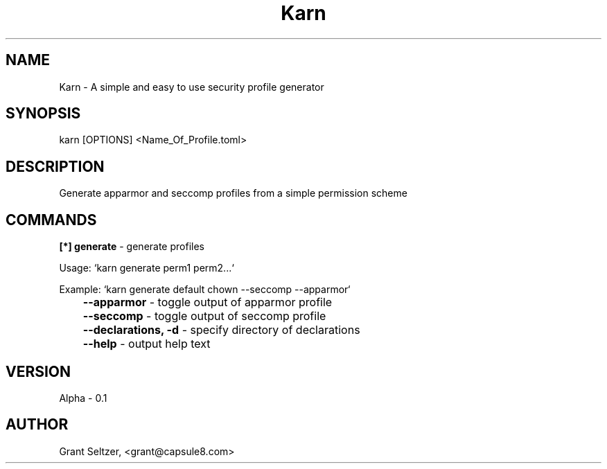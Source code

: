.TH Karn
.SH NAME
Karn - A simple and easy to use security profile generator
.SH SYNOPSIS
karn [OPTIONS] <Name_Of_Profile.toml>
.SH DESCRIPTION
Generate apparmor and seccomp profiles from a simple permission scheme

.SH COMMANDS

.B [*] generate
\- generate profiles 

Usage: `karn generate perm1 perm2...`

Example: `karn generate default chown --seccomp --apparmor`

.B \t--apparmor 
\- toggle output of apparmor profile 

.B \t--seccomp
\- toggle output of seccomp profile

.B \t--declarations, -d
\- specify directory of declarations

.B \t--help
\- output help text


.SH VERSION
Alpha - 0.1
.SH AUTHOR
Grant Seltzer, <grant@capsule8.com>

